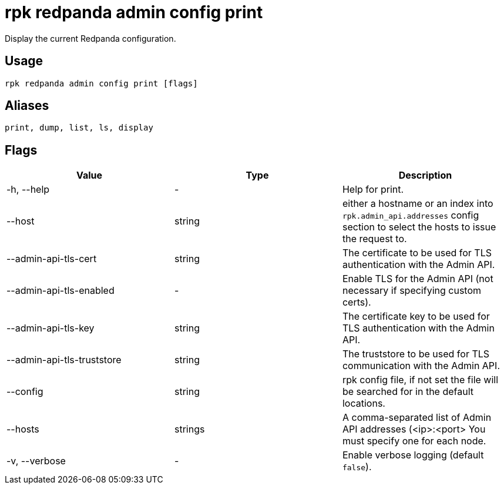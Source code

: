 = rpk redpanda admin config print
:description: rpk redpanda admin config print
:rpk_version: v23.1.6 (rev cc47e1ad1)

Display the current Redpanda configuration.

== Usage

[,bash]
----
rpk redpanda admin config print [flags]
----

== Aliases

[,bash]
----
print, dump, list, ls, display
----

== Flags


[cols=",,",]
|===
|*Value* |*Type* |*Description*

|-h, --help |- |Help for print.

|--host |string |either a hostname or an index into
`rpk.admin_api.addresses` config section to select the hosts to
issue the request to.

|--admin-api-tls-cert |string |The certificate to be used for TLS
authentication with the Admin API.

|--admin-api-tls-enabled |- |Enable TLS for the Admin API (not necessary
if specifying custom certs).

|--admin-api-tls-key |string |The certificate key to be used for TLS
authentication with the Admin API.

|--admin-api-tls-truststore |string |The truststore to be used for TLS
communication with the Admin API.

|--config |string |rpk config file, if not set the file will be searched
for in the default locations.

|--hosts |strings |A comma-separated list of Admin API addresses
(<ip>:<port> You must specify one for each node.

|-v, --verbose |- |Enable verbose logging (default `false`).
|===

